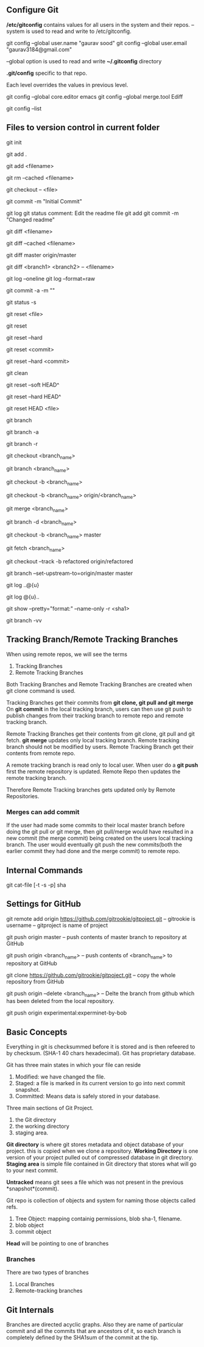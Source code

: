 ** Configure Git
   */etc/gitconfig* contains values for all users in the system and their repos.
   --system is used to read and write to /etc/gitconfig.

   git config --global user.name "gaurav sood"
   git config --global user.email "gaurav3184@gmail.com"

   --global option is used to read and write *~/.gitconfig* directory

   *.git/config* specific to that repo.

   Each level overrides the values in previous level.

   git config --global core.editor emacs
   git config --global merge.tool Ediff

   # to list contents of ~/.gitconfig, /etc/gitconfig file
   git config --list

** Files to version control in current folder

# To start a new project to be version controlled
   git init

# it will add all the files to the staging area (modified and untracked files)
# git will start *tracking* files.
   git add .

# it will add the specified file. Files will go to staging area. 
   git add <filename>

# files will be removed from staging area- unstaging
   git rm --cached <filename>

# To discard changes in file in working directory 
# (if the changes are not staged yet.*)
   git checkout -- <file>

# files will be commited to local repository
   git commit -m "Initial Commit"

# Status of the file
   git log
   git status comment:
   Edit the readme file
   git add
   git commit -m "Changed readme"

# Shows the difference between commited file and modified file (not yet staged)
   git diff <filename>

# Shows the difference between commited file and staged file
   git diff --cached <filename>

# Shows the difference between local branch master and remote-tracking branch
# master.
   git diff master origin/master

# Shows the diff between a file on different branches
   git diff <branch1> <branch2> -- <filename>

# remove extra details
   git log --oneline
   git log --format=raw

# commit and stage in single command
   git commit -a -m ""

# what has been modified shorthand (remove extra details)
   git status -s

# Remove the specified file from staging area, but leave the working directory
# unchanged. This unstages a file
   git reset <file>

# Reset the staging area to match the most recent commit, but leave the working
# directory unchanged. This unstages all the files without overwriting any
# changes gives us the opportunity to rebuild the staged snapshot from scratch.
   git reset

# Reset the staging area and working directory to match the most recent
# commit. In addition to unstaging changes, the --hard flag tells git to
# overwrite all changes in the working directory, too.
   git reset --hard

# Move the current branch tip backward to <commit>, reset the staging area to
# match the <commit>, but leave the working directory alone. All changes made
# since <commit> will reside in the working directory., which lets you re-commit
# the project history using cleaner more atomic snapshots
   git reset <commit>

# Similar to above git reset <commit> but also resets the working directory to
# match.
   git reset --hard <commit>

# Removes Untracked files. It is equivalent to inspecting the working directory
# with git status and removing untracked files with "rm". "git reset" works only
# on tracked files.
   git clean

# suppose we committed something to repository and later we realized that we 
# dont want that changes. Above comman will revert the changes in local 
# repository and that changes will be moved to saging area Local copy 
# will still have that changes too.
   git reset --soft HEAD^

# this command will discard any changes in local repository and copy too.
   git reset --hard HEAD^

# to unstage (git status will show again the file in red color from green)
   git reset HEAD <file>

# list all the local branches present in the repository. Highlights current 
# branch we are in.
   git branch

# List all the branches (local and remote-tracking) branches.
   git branch -a

# List only remote tracking branches
   git branch -r

# To switch between local branches.
   git checkout <branch_name>

# Creates a branch named iss53. When branching its better to have things clean.
   git branch <branch_name>

# Creates a branch named <branch_name> and switches to it.
   git checkout -b <branch_name>

# Creates a tracking branch named <branch_name> using remote branch
# origin/<branch_name>  as the starting point
   git checkout -b <branch_name> origin/<branch_name>

# Merges local branch <branch_name> with master
   git merge <branch_name>

# After the local branch <branch_name> has been merged with master it can be
# deleted using above command
   git branch -d <branch_name>

# creates local branch <branch_name> which is copy of local branch master and
# checkouts <branch_name>
   git checkout -b <branch_name> master

# To update remote-tracking branch only. It will not update local/tracking
# branch
   git fetch <branch_name>

# To work on remote-tracking branch. Following will create a local branch named
# "refactored" which will be copy of the remote-tracking branch
# "origin/refactored"
   git checkout --track -b refactored origin/refactored

# Local branch "master" will be setup to track remote branch origin/master
   git branch --set-upstream-to=origin/master master

# Shows incoming log
   git log ..@{u}

# Show Outgoing log
   git log @{u}..

# Show various types of objects.(blob, tree, tags, commit)
   git show --pretty="format:" --name-only -r <sha1>

# Shows which branches are tracking what.
   git branch -vv

** Tracking Branch/Remote Tracking Branches
   When using remote repos, we will see the terms
   1. Tracking Branches
   2. Remote Tracking Branches
   Both Tracking Branches and Remote Tracking Branches are created when git
   clone command is used.

   Tracking Branches get their commits from *git clone, git pull and git merge*
   On *git commit* in the local tracking branch, users can then use git push to
   publish changes from their tracking branch to remote repo and remote tracking
   branch.

   Remote Tracking Branches get their contents from git clone, git pull and git
   fetch. *git merge* updates only local tracking branch.
   Remote tracking branch should not be modified by users.
   Remote Tracking Branch get their contents from remote repo.

   A remote tracking branch is read only to local user. When user do a *git
   push* first the remote repository is updated. Remote Repo then updates the
   remote tracking branch.

   Therefore Remote Tracking branches gets updated only by Remote Repositories.

*** Merges can add commit
    If the user had made some commits to their local master branch before doing
    the git pull or git merge, then git pull/merge would have resulted in a new
    commit (the merge commit) being created on the users local tracking
    branch. The user would eventually git push the new commits(both the earlier
    commit they had done and the merge commit) to remote repo.

** Internal Commands

   git cat-file [-t -s -p] sha

** Settings for GitHub
   git remote add origin https://github.com/gitrookie/gitpoject.git
   -- gitrookie is username
   -- gitproject is name of project

   git push origin master
   -- push contents of master branch to repository at GitHub

   git push origin <branch_name>
   -- push contents of <branch_name> to repository at GitHub

   git clone https://github.com/gitrookie/gitpoject.git
   -- copy the whole repository from GitHub

   git push origin --delete <branch_name>
   -- Delte the branch from github which has been deleted from the local
   repository.

# If we want to push to repo which has different name in the remote repository
# then we can do the following
   git push origin experimental:experminet-by-bob

** Basic Concepts

   Everything in git is checksummed before it is stored and is then refeered to 
   by checksum. (SHA-1 40 chars hexadecimal). Git has proprietary database.

   Git has three main states in which your file can reside

   1. Modified: we have changed the file.
   2. Staged: a file is marked in its current version to go into next commit
      snapshot.
   3. Committed: Means data is safely stored in your database.

   Three main sections of Git Project.
   1. the Git directory
   2. the working directory
   3. staging area.

   *Git directory* is where git stores metadata and object database of your 
   project. this is copied when we clone a repository.
   *Working Directory* is one version of your project pulled out of compressed
   database in git directory.
   *Staging area* is simple file contained in Git directory that stores what
   will go to your next commit.

   *Untracked* means git sees a file which was not present in the previous
   *snapshot*(commit).

   Git repo is collection of objects and system for naming those objects called
   refs.

   1. Tree Object: mapping containig permissions, blob sha-1, filename.
   2. blob object
   3. commit object

   *Head* will be pointing to one of branches

*** Branches
    There are two types of branches
    1. Local Branches
    2. Remote-tracking branches

** Git Internals
   Branches are directed acyclic graphs. Also they are name of particular commit
   and all the commits that are ancestors of it, so each branch is completely
   defined by the SHA1sum of the commit at the tip.
